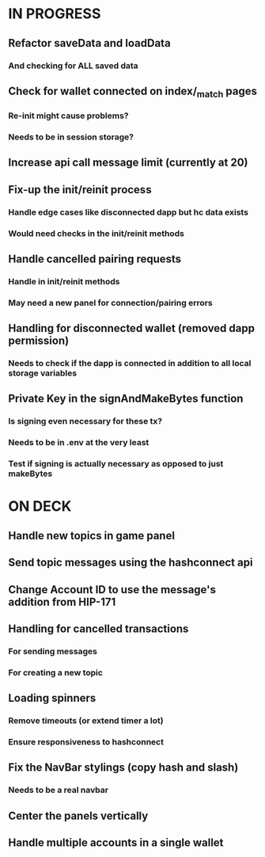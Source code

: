 * IN PROGRESS
** Refactor saveData and loadData
*** And checking for ALL saved data
** Check for wallet connected on index/_match pages
*** Re-init might cause problems?
*** Needs to be in session storage?
** Increase api call message limit (currently at 20)
** Fix-up the init/reinit process
*** Handle edge cases like disconnected dapp but hc data exists
*** Would need checks in the init/reinit methods
** Handle cancelled pairing requests
*** Handle in init/reinit methods
*** May need a new panel for connection/pairing errors
** Handling for disconnected wallet (removed dapp permission)
*** Needs to check if the dapp is connected in addition to all local storage variables
** Private Key in the signAndMakeBytes function
*** Is signing even necessary for these tx?
*** Needs to be in .env at the very least
*** Test if signing is actually necessary as opposed to just makeBytes
* ON DECK
** Handle new topics in game panel
** Send topic messages using the hashconnect api
** Change Account ID to use the message's addition from HIP-171
** Handling for cancelled transactions
*** For sending messages
*** For creating a new topic
** Loading spinners
*** Remove timeouts (or extend timer a lot)
*** Ensure responsiveness to hashconnect 
** Fix the NavBar stylings (copy hash and slash)
*** Needs to be a real navbar
** Center the panels vertically
** Handle multiple accounts in a single wallet
